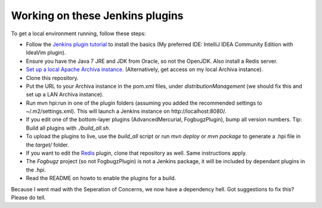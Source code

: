 Working on these Jenkins plugins
================================

To get a local environment running, follow these steps:

* Follow the `Jenkins plugin tutorial`_ to install the basics (My preferred IDE: IntelliJ IDEA Community Edition with IdeaVim plugin).
* Ensure you have the Java 7 JRE and JDK from Oracle, so not the OpenJDK. Also install a Redis server.
* `Set up a local Apache Archiva instance.`_ (Alternatively, get access on my local Archiva instance).
* Clone this repository.
* Put the URL to your Archiva instance in the pom.xml files, under `distributionManagement` (we should fix this and set up a LAN Archiva instance).
* Run mvn hpi:run in one of the plugin folders (assuming you added the recommended settings to ~/.m2/settings.xml).
  This will launch a Jenkins instance on http://localhost:8080/.
* If you edit one of the bottom-layer plugins (AdvancedMercurial, FogbugzPlugin), bump all version numbers.
  Tip: Build all plugins with `./build_all.sh`.
* To upload the plugins to live, use the `build_all` script or run `mvn deploy` or `mvn package` to generate a .hpi file in the `target/` folder.
* If you want to edit the `Redis`_ plugin, clone that repository as well. Same instructions apply.
* The `Fogbugz` project (so not FogbugzPlugin) is not a Jenkins package, it will be included by dependant plugins in the .hpi.
* Read the README on howto to enable the plugins for a build.


Because I went mad with the Seperation of Concerns, we now have a dependency hell. Got suggestions to fix this? Please do tell.


.. External references:
.. _Jenkins plugin tutorial: https://wiki.jenkins-ci.org/display/JENKINS/Plugin+tutorial
.. _Set up a local Apache Archiva instance.: http://archiva.apache.org/docs/1.4-M4/quick-start.html
.. _Redis: http://github.com/paylogic/jenkins-redis-plugin/
